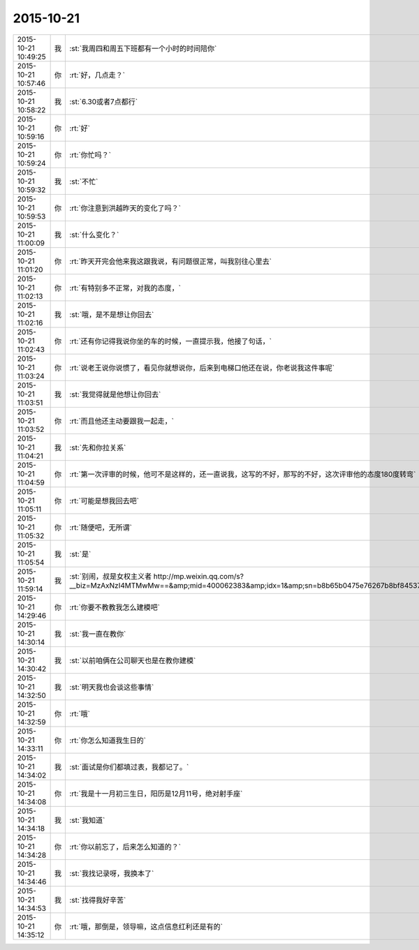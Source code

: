 2015-10-21
-------------

.. csv-table::
   :widths: 25, 1, 60

   2015-10-21 10:49:25,我,:st:`我周四和周五下班都有一个小时的时间陪你`
   2015-10-21 10:57:46,你,:rt:`好，几点走？`
   2015-10-21 10:58:22,我,:st:`6.30或者7点都行`
   2015-10-21 10:59:16,你,:rt:`好`
   2015-10-21 10:59:24,你,:rt:`你忙吗？`
   2015-10-21 10:59:32,我,:st:`不忙`
   2015-10-21 10:59:53,你,:rt:`你注意到洪越昨天的变化了吗？`
   2015-10-21 11:00:09,我,:st:`什么变化？`
   2015-10-21 11:01:20,你,:rt:`昨天开完会他来我这跟我说，有问题很正常，叫我别往心里去`
   2015-10-21 11:02:13,你,:rt:`有特别多不正常，对我的态度，`
   2015-10-21 11:02:16,我,:st:`哦，是不是想让你回去`
   2015-10-21 11:02:43,你,:rt:`还有你记得我说你坐的车的时候，一直提示我，他接了句话，`
   2015-10-21 11:03:24,你,:rt:`说老王说你说惯了，看见你就想说你，后来到电梯口他还在说，你老说我这件事呢`
   2015-10-21 11:03:51,我,:st:`我觉得就是他想让你回去`
   2015-10-21 11:03:52,你,:rt:`而且他还主动要跟我一起走，`
   2015-10-21 11:04:21,我,:st:`先和你拉关系`
   2015-10-21 11:04:59,你,:rt:`第一次评审的时候，他可不是这样的，还一直说我，这写的不好，那写的不好，这次评审他的态度180度转弯`
   2015-10-21 11:05:11,你,:rt:`可能是想我回去吧`
   2015-10-21 11:05:32,你,:rt:`随便吧，无所谓`
   2015-10-21 11:05:54,我,:st:`是`
   2015-10-21 11:59:14,我,:st:`别闹，叔是女权主义者 http://mp.weixin.qq.com/s?__biz=MzAxNzI4MTMwMw==&amp;mid=400062383&amp;idx=1&amp;sn=b8b65b0475e76267b8bf84537eca69d3&amp;scene=1&amp;srcid=1021qtWhIz0ubdbvB4hZk7yC#rd`
   2015-10-21 14:29:46,你,:rt:`你要不教教我怎么建模吧`
   2015-10-21 14:30:14,我,:st:`我一直在教你`
   2015-10-21 14:30:42,我,:st:`以前咱俩在公司聊天也是在教你建模`
   2015-10-21 14:32:50,我,:st:`明天我也会谈这些事情`
   2015-10-21 14:32:59,你,:rt:`哦`
   2015-10-21 14:33:11,你,:rt:`你怎么知道我生日的`
   2015-10-21 14:34:02,我,:st:`面试是你们都填过表，我都记了。`
   2015-10-21 14:34:08,你,:rt:`我是十一月初三生日，阳历是12月11号，绝对射手座`
   2015-10-21 14:34:18,我,:st:`我知道`
   2015-10-21 14:34:28,你,:rt:`你以前忘了，后来怎么知道的？`
   2015-10-21 14:34:46,我,:st:`我找记录呀，我换本了`
   2015-10-21 14:34:53,我,:st:`找得我好辛苦`
   2015-10-21 14:35:12,你,:rt:`哦，那倒是，领导嘛，这点信息红利还是有的`